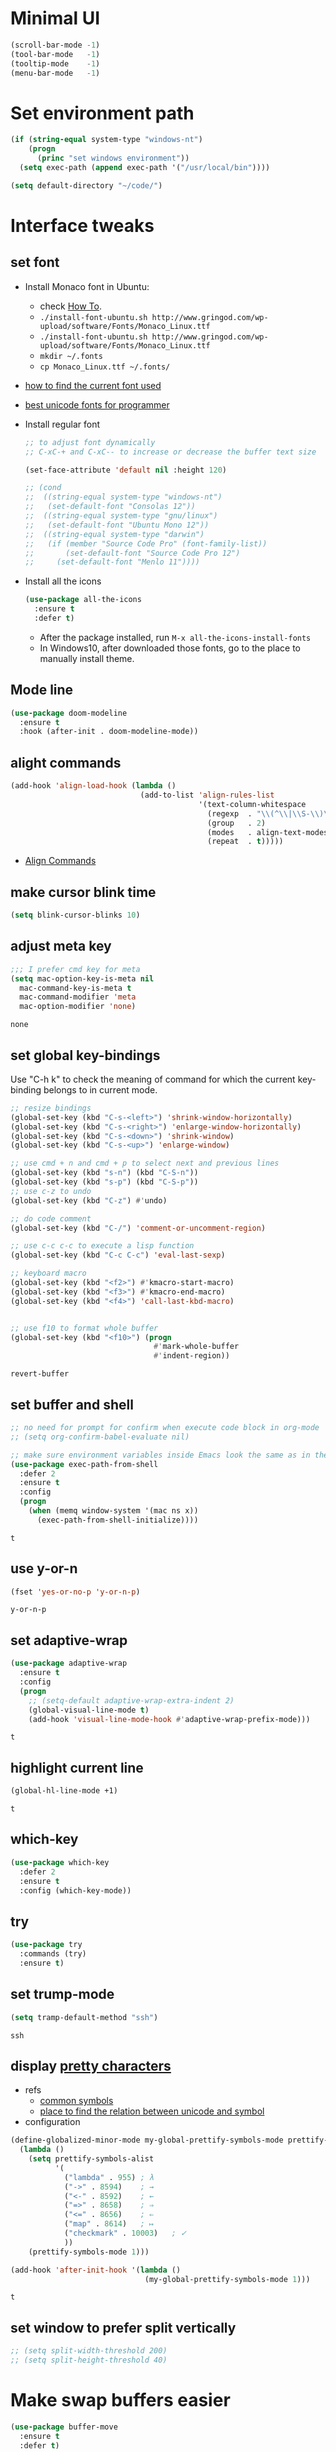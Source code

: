 * Minimal UI
  #+begin_src emacs-lisp
    (scroll-bar-mode -1)
    (tool-bar-mode   -1)
    (tooltip-mode    -1)
    (menu-bar-mode   -1)
  #+end_src

* Set environment path
  #+begin_src emacs-lisp
    (if (string-equal system-type "windows-nt")
        (progn
          (princ "set windows environment"))
      (setq exec-path (append exec-path '("/usr/local/bin"))))

    (setq default-directory "~/code/")
  #+end_src

* Interface tweaks
** set font
   * Install Monaco font in Ubuntu:
     * check [[https://github.com/cstrap/monaco-font][How To]].
     * ~./install-font-ubuntu.sh http://www.gringod.com/wp-upload/software/Fonts/Monaco_Linux.ttf~
     * ~./install-font-ubuntu.sh http://www.gringod.com/wp-upload/software/Fonts/Monaco_Linux.ttf~
     * ~mkdir ~/.fonts~
     * ~cp Monaco_Linux.ttf ~/.fonts/~
   * [[http://ergoemacs.org/emacs/emacs_list_and_set_font.html][how to find the current font used]]
   * [[http://ergoemacs.org/emacs/emacs_unicode_fonts.html][best unicode fonts for programmer]]
   * Install regular font 
     #+begin_src emacs-lisp
       ;; to adjust font dynamically
       ;; C-xC-+ and C-xC-- to increase or decrease the buffer text size

       (set-face-attribute 'default nil :height 120)

       ;; (cond
       ;;  ((string-equal system-type "windows-nt")
       ;;   (set-default-font "Consolas 12"))
       ;;  ((string-equal system-type "gnu/linux")
       ;;   (set-default-font "Ubuntu Mono 12"))
       ;;  ((string-equal system-type "darwin")
       ;;   (if (member "Source Code Pro" (font-family-list))
       ;;       (set-default-font "Source Code Pro 12")
       ;;     (set-default-font "Menlo 11"))))
     #+end_src

     #+RESULTS:

   * Install all the icons
     #+begin_src emacs-lisp
       (use-package all-the-icons
         :ensure t 
         :defer t)
     #+end_src

     #+RESULTS:

     - After the package installed, run ~M-x all-the-icons-install-fonts~
     - In Windows10, after downloaded those fonts, go to the place to manually install theme.

** Mode line
   #+begin_src emacs-lisp
     (use-package doom-modeline
       :ensure t
       :hook (after-init . doom-modeline-mode))
   #+end_src


** alight commands
   #+BEGIN_SRC emacs-lisp
     (add-hook 'align-load-hook (lambda ()
                                  (add-to-list 'align-rules-list
                                               '(text-column-whitespace
                                                 (regexp  . "\\(^\\|\\S-\\)\\([ \t]+\\)")
                                                 (group   . 2)
                                                 (modes   . align-text-modes)
                                                 (repeat  . t)))))
   #+END_SRC
   - [[https://www.emacswiki.org/emacs/AlignCommands#toc5][Align Commands]]

** make cursor blink time
   #+begin_src emacs-lisp
     (setq blink-cursor-blinks 10)
   #+end_src


** adjust meta key
   #+BEGIN_SRC emacs-lisp
     ;;; I prefer cmd key for meta
     (setq mac-option-key-is-meta nil
	   mac-command-key-is-meta t
	   mac-command-modifier 'meta
	   mac-option-modifier 'none)
   #+END_SRC

   #+RESULTS:
   : none

** set global key-bindings
   Use "C-h k" to check the meaning of command for which the current key-binding belongs to in current mode.
   #+begin_src emacs-lisp
     ;; resize bindings
     (global-set-key (kbd "C-s-<left>") 'shrink-window-horizontally)
     (global-set-key (kbd "C-s-<right>") 'enlarge-window-horizontally)
     (global-set-key (kbd "C-s-<down>") 'shrink-window)
     (global-set-key (kbd "C-s-<up>") 'enlarge-window)

     ;; use cmd + n and cmd + p to select next and previous lines
     (global-set-key (kbd "s-n") (kbd "C-S-n"))
     (global-set-key (kbd "s-p") (kbd "C-S-p"))
     ;; use c-z to undo
     (global-set-key (kbd "C-z") #'undo)

     ;; do code comment 
     (global-set-key (kbd "C-/") 'comment-or-uncomment-region)

     ;; use c-c c-c to execute a lisp function
     (global-set-key (kbd "C-c C-c") 'eval-last-sexp)

     ;; keyboard macro
     (global-set-key (kbd "<f2>") #'kmacro-start-macro)
     (global-set-key (kbd "<f3>") #'kmacro-end-macro)
     (global-set-key (kbd "<f4>") 'call-last-kbd-macro)


     ;; use f10 to format whole buffer
     (global-set-key (kbd "<f10>") (progn
                                     #'mark-whole-buffer
                                     #'indent-region))

   #+end_src

   #+RESULTS:
   : revert-buffer
** set buffer and shell
   #+begin_src emacs-lisp
     ;; no need for prompt for confirm when execute code block in org-mode
     ;; (setq org-confirm-babel-evaluate nil)

     ;; make sure environment variables inside Emacs look the same as in the user's shell
     (use-package exec-path-from-shell
       :defer 2
       :ensure t
       :config
       (progn
         (when (memq window-system '(mac ns x))
           (exec-path-from-shell-initialize))))
   #+end_src

   #+RESULTS:
   : t

** use y-or-n 
   #+begin_src emacs-lisp
     (fset 'yes-or-no-p 'y-or-n-p)

   #+end_src

   #+RESULTS:
   : y-or-n-p

** set adaptive-wrap
   #+BEGIN_SRC emacs-lisp
     (use-package adaptive-wrap
       :ensure t
       :config
       (progn
         ;; (setq-default adaptive-wrap-extra-indent 2)
         (global-visual-line-mode t)
         (add-hook 'visual-line-mode-hook #'adaptive-wrap-prefix-mode)))
   #+END_SRC

   #+RESULTS:
   : t

** highlight current line
   #+begin_src emacs-lisp
     (global-hl-line-mode +1)
   #+end_src 

   #+RESULTS:
   : t

** which-key
   #+begin_src emacs-lisp
     (use-package which-key
       :defer 2
       :ensure t
       :config (which-key-mode))
   #+end_src

** try
   #+begin_src emacs-lisp
     (use-package try
       :commands (try)
       :ensure t)
   #+end_src

** set trump-mode
   #+begin_src emacs-lisp
     (setq tramp-default-method "ssh")
   #+end_src

   #+RESULTS:
   : ssh

** display [[http://ergoemacs.org/emacs/emacs_pretty_lambda.html][pretty characters]]
   * refs
     * [[http://xahlee.info/comp/unicode_punctuation_symbols.html][common symbols]]
     * [[https://www.fileformat.info/info/unicode/char/2264/index.htm][place to find the relation between unicode and symbol]]
   * configuration
   #+begin_src emacs-lisp
     (define-globalized-minor-mode my-global-prettify-symbols-mode prettify-symbols-mode
       (lambda ()
         (setq prettify-symbols-alist
               '(
                 ("lambda" . 955) ; λ
                 ("->" . 8594)    ; →
                 ("<-" . 8592)    ; ←
                 ("=>" . 8658)    ; ⇒
                 ("<=" . 8656)    ; ⇐
                 ("map" . 8614)   ; ↦
                 ("checkmark" . 10003)   ; ✓
                 ))
         (prettify-symbols-mode 1)))

     (add-hook 'after-init-hook '(lambda ()
                                   (my-global-prettify-symbols-mode 1)))
   #+end_src

   #+RESULTS:
   : t

** set window to prefer split vertically
   #+begin_src emacs-lisp
     ;; (setq split-width-threshold 200)
     ;; (setq split-height-threshold 40)
   #+end_src

* Make swap buffers easier 
  #+begin_src emacs-lisp
    (use-package buffer-move
      :ensure t 
      :defer t)
  #+end_src
* Swiper/Ivy/Counsel
  Swiper gives us a really efficient incremental search with regular expressions and Ivy / Counsel replace a lot of ido or helms completion functionality
  #+begin_src emacs-lisp
    ;; it looks like counsel is a requirement for swiper
    (use-package counsel
      :defer 1
      :ensure t
      :bind
      (("M-y" . counsel-yank-pop)
       :map ivy-minibuffer-map
       ("M-y" . ivy-next-line)))

    (use-package ivy
      :defer 1
      :ensure t
      :diminish (ivy-mode)
      :bind (("C-x b" . ivy-switch-buffer))
      :config
      (ivy-mode 1)
      (setq ivy-use-virtual-buffers t)
      (setq ivy-count-format "%d/%d ")
      (setq ivy-display-style 'fancy))


    (use-package swiper
      :after (ivy counsel)
      :defer
      :ensure try
      :bind (("C-s" . swiper-isearch)
             ("C-c C-r" . ivy-resume)
             ;; ("C-x C-f" . counsel-find-file)
             ("M-x" . counsel-M-x))
      :config
      (progn
        (ivy-mode 1)
        (setq ivy-use-virtual-buffers t)
        (setq ivy-display-style 'fancy)
        (define-key read-expression-map (kbd "C-r") 'counsel-expression-history)))
  #+end_src
  
* Keep parentheses balanced
** Paredit
   #+begin_src emacs-lisp
     (use-package paredit
       :diminish
       :defer 1
       :ensure t
       :init
       (progn
         ;; (add-hook 'emacs-lisp-mode-hook       #'enable-paredit-mode)
         ;; (add-hook 'eval-expression-minibuffer-setup-hook #'enable-paredit-mode)
         ;; (add-hook 'ielm-mode-hook             #'enable-paredit-mode)
         ;; ;; (add-hook 'lisp-mode-hook             #'enable-paredit-mode)
         ;; (add-hook 'sly-mode-hook             #'enable-paredit-mode)
         ;; (add-hook 'lisp-interaction-mode-hook #'enable-paredit-mode)
         ;; (add-hook 'scheme-mode-hook           #'enable-paredit-mode)
         ;; (add-hook 'racket-mode-hook           #'enable-paredit-mode)

         ;; paredit with eldoc
         ;; (require 'eldoc) 
         ;; (eldoc-add-command
         ;;  'paredit-backward-delete
         ;;  'paredit-close-round)

         ;; paredit with electric return
         (defvar electrify-return-match
           "[\]}\)\"]"
           "If this regexp matches the text after the cursor, do an \"electric\"
             return.")
         (defun electrify-return-if-match (arg)
           "If the text after the cursor matches `electrify-return-match' then
             open and indent an empty line between the cursor and the text.  Move the
             cursor to the new line."
           (interactive "P")
           (let ((case-fold-search nil))
             (if (looking-at electrify-return-match)
                 (save-excursion (newline-and-indent)))
             (newline arg)
             (indent-according-to-mode)))
         ;; Using local-set-key in a mode-hook is a better idea.
         (global-set-key (kbd "RET") 'electrify-return-if-match)))
   #+end_src
** complements to paredit
   #+begin_src emacs-lisp
     ;; Show matching arenthesis
     (show-paren-mode 1)
     (setq show-paren-delay 0)
     (require 'paren)
     ;; (set-face-background 'show-paren-match (face-background 'default))
   #+end_src

   #+RESULTS:


** smartparens
   [[https://github.com/Fuco1/smartparens][smartparens]] is an excellent (newer) alternative to paredit. Many Clojure hackers have adopted it recently and you might want to give it a try as well.
   #+BEGIN_SRC emacs-lisp
     ;; (use-package smartparens
     ;;   :defer
     ;;   :ensure t
     ;;   :config
     ;;   (progn
     ;;     (add-hook 'js-mode-hook #'smartparens-mode)
     ;;     (add-hook 'typescript-mode-hook #'smartparens)
     ;;     (add-hook 'c-mode-hook #'smartparens-mode)
     ;;     (add-hook 'c++-mode-hook #'smartparens-mode)
     ;;     (add-hook 'web-mode-hook #'smartparens-mode)
     ;;     (add-hook 'shell-script-mode 'smartparens-mode)))
   #+END_SRC

   #+RESULTS:
   : t

* Helm
  #+BEGIN_SRC emacs-lisp
    (use-package helm
      :diminish
      :ensure t
      :config
      (progn
        (use-package helm-xref
          :ensure t)

        ;; The default "C-x c" is quite close to "C-x C-c", which quits Emacs.
        ;; Changed to "C-c h". Note: We must set "C-c h" globally, because we
        ;; cannot change `helm-command-prefix-key' once `helm-config' is loaded.
        (global-set-key (kbd "C-c h") 'helm-command-prefix)
        (global-unset-key (kbd "C-x c"))

        ;; C-x C-f runs the command counsel-find-file
        (global-unset-key (kbd "C-x C-f"))
        (global-set-key (kbd "C-x C-f") #'helm-find-files)

        (define-key helm-map (kbd "<tab>") 'helm-execute-persistent-action) ; rebind tab to run persistent action
        (define-key helm-map (kbd "C-i") 'helm-execute-persistent-action) ; make TAB work in terminal
        (define-key helm-map (kbd "C-z")  'helm-select-action) ; list actions using C-z

        (when (executable-find "curl")
          (setq helm-google-suggest-use-curl-p t))

        (setq helm-split-window-in-side-p           t ; open helm buffer inside current window, not occupy whole other window
              helm-move-to-line-cycle-in-source     t ; move to end or beginning of source when reaching top or bottom of source.
              helm-ff-search-library-in-sexp        t ; search for library in `require' and `declare-function' sexp.
              helm-scroll-amount                    8 ; scroll 8 lines other window using M-<next>/M-<prior>
              helm-ff-file-name-history-use-recentf t
              helm-echo-input-in-header-line t

              ;; optional fuzzy matching for helm-M-x
              helm-M-x-fuzzy-match t
              helm-buffers-fuzzy-matching t
              helm-recentf-fuzzy-match t
              helm-completion-in-region-fuzzy-match t
              helm-imenu-fuzzy-match t

              ;; TOOD: helm-semantic has not syntax coloring! How can I fix that?
              helm-semantic-fuzzy-match t)

        (setq xref-show-xrefs-function 'helm-xref-show-xrefs)

        (defun spacemacs//helm-hide-minibuffer-maybe ()
          "Hide minibuffer in Helm session if we use the header line as input field."
          (when (with-helm-buffer helm-echo-input-in-header-line)
            (let ((ov (make-overlay (point-min) (point-max) nil nil t)))
              (overlay-put ov 'window (selected-window))
              (overlay-put ov 'face
                           (let ((bg-color (face-background 'default nil)))
                             `(:background ,bg-color :foreground ,bg-color)))
              (setq-local cursor-type nil))))

        (add-hook 'helm-minibuffer-set-up-hook
                  'spacemacs//helm-hide-minibuffer-maybe)

        (setq helm-autoresize-max-height 35)
        (setq helm-autoresize-min-height 0)
        (helm-autoresize-mode 1)
        (helm-mode 1)))
  #+END_SRC

  #+RESULTS:
  : t
* The Silver Searcher
  #+begin_src emacs-lisp
    (use-package ag
      :ensure t
      :defer t)

    (use-package helm-ag
      :ensure t
      :defer t
      :after (helm))
  #+end_src
  - need to install [[~https://github.com/ggreer/the_silver_searcher][ag]]
* Rainbow-delimiters
  #+BEGIN_SRC emacs-lisp
    (use-package rainbow-delimiters
      :defer
      :ensure t)
  #+END_SRC

  #+RESULTS:
  : t

* Ace-window
  #+begin_src emacs-lisp
    (use-package ace-window
      :defer 2
      :ensure t
      :init
      :config
      (progn
	(setq aw-scope 'frame)
	(global-set-key (kbd "C-x O") 'other-frame)
	(global-set-key [remap other-window] 'ace-window)
	(custom-set-faces
	 '(aw-leading-char-face
	   ((t (:inherit ace-jump-face-foreground :height 3.0)))))))
  #+end_src

  #+RESULTS:
  : t

* Magit
  #+begin_src emacs-lisp
    (use-package magit
      :bind (("C-x g" . magit))
      :ensure t)
  #+end_src

  # #+RESULTS:

* Treemacs
  #+begin_src emacs-lisp
    (use-package treemacs
      :defer t
      :ensure t
      :init
      (use-package lv
        :defer t
        :ensure t)
      (with-eval-after-load 'winum
        (define-key winum-keymap (kbd "M-0") #'treemacs-select-window))
      (setq treemacs-collapse-dirs              (if (executable-find "python") 3 0)
            treemacs-file-event-delay           5000
            treemacs-follow-after-init          t
            treemacs-follow-recenter-distance   0.1
            treemacs-goto-tag-strategy          'refetch-index
            treemacs-indentation                2
            ;; indent guide
            ;; treemacs-indentation-string (propertize " | " 'face 'font-lock-comment-face)
            ;; treemacs-indentation-string         "|"
            treemacs-is-never-other-window      nil
            treemacs-no-png-images              nil
            treemacs-project-follow-cleanup     nil
            treemacs-file-follow-delay          nil
            treemacs-recenter-after-file-follow nil
            treemacs-recenter-after-tag-follow  nil
            treemacs-show-hidden-files          t
            treemacs-silent-filewatch           nil
            treemacs-silent-refresh             nil
            treemacs-sorting                    'alphabetic-desc
            treemacs-tag-follow-cleanup         t
            treemacs-tag-follow-delay           1.5
            treemacs-width                      40
            treemacs-follow-mode                t
            treemacs-filewatch-mode             t
            treemacs-git-mode nil)
      :config
      :bind
      (:map global-map
            ([f8]        . treemacs)
            ("M-0"       . treemacs-select-window)
            ("C-x t 1"   . treemacs-delete-other-windows)
            ("C-x t t"   . treemacs)
            ("C-x t B"   . treemacs-bookmark)
            ("C-x t C-t" . treemacs-find-file)
            ("C-x t M-t" . treemacs-find-tag)))

    ;; (use-package treemacs-evil
    ;;   :defer t
    ;;   :after (treemacs evil) 
    ;;   :ensure t)

    (use-package treemacs-projectile
      :defer t
      :after (treemacs projectile)
      :ensure t)

    (use-package treemacs-icons-dired
      :defer t
      :after (treemacs dired)
      :ensure t
      :config (treemacs-icons-dired-mode))
  #+end_src

  #+RESULTS:

* expand-region
  #+begin_src emacs-lisp
    (use-package expand-region
      :ensure t
      :config
      (progn
        (global-set-key (kbd "C-=") 'er/expand-region)
        (global-set-key (kbd "C--") 'er/contract-region)))
  #+end_src

  #+RESULTS:
  : t

* ggtags
  #+begin_src emacs-lisp
    (use-package ggtags
      :defer t
      :ensure t
      :config
      (progn
        (add-hook 'ggtags-mode-hook
                  (lambda ()
                    (setq-local company-backends (add-to-list 'company-backends 'company-gtags))))))
  #+end_src

  #+RESULTS:
  : t

* Lisp Programming
** Aggressive-indent-mode
   #+BEGIN_SRC emacs-lisp
     (use-package aggressive-indent
       :ensure t
       :config
       (add-to-list 'aggressive-indent-excluded-modes 'html-mode))
   #+END_SRC

   #+RESULTS:
   : t

** Eldoc to show argument list
   #+begin_src emacs-lisp
     (use-package eldoc
       :diminish
       :defer t
       :ensure t
       :init
       ;; highlight eldoc arguments in emacslisp
       (defun eldoc-get-arg-index ()
         (save-excursion
           (let ((fn (eldoc-fnsym-in-current-sexp))
                 (i 0))
             (unless (memq (char-syntax (char-before)) '(32 39)) ; ? , ?'
               (condition-case err
                   (backward-sexp)             ;for safety
                 (error 1)))
             (condition-case err
                 (while (not (equal fn (eldoc-current-symbol)))
                   (setq i (1+ i))
                   (backward-sexp))
               (error 1))
             (max 0 i))))

       (defun eldoc-highlight-nth-arg (doc n)
         (cond ((null doc) "")
               ((<= n 0) doc)
               (t
                (let ((i 0))
                  (mapconcat
                   (lambda (arg)
                     (if (member arg '("&optional" "&rest"))
                         arg
                       (prog2
                           (if (= i n)
                               (put-text-property 0 (length arg) 'face 'underline arg))
                           arg
                         (setq i (1+ i)))))
                   (split-string doc) " ")))))

       (defadvice eldoc-get-fnsym-args-string (around highlight activate)
         ""
         (setq ad-return-value (eldoc-highlight-nth-arg ad-do-it
                                                        (eldoc-get-arg-index))))
       (add-hook 'lisp-interaction-mode-hook 'turn-on-eldoc-mode)
       (add-hook 'ielm-mode-hook 'turn-on-eldoc-mode))
   #+end_src

   #+RESULTS:
   : t

** Common-lisp
   #+begin_src emacs-lisp
     (use-package sly
       ;; use ~sly~ to connect to REPL
       :ensure t
       :mode ("\\.lisp\\'" "\\.cl\\'")
       :defer t
       :init
       (cond ((eq system-type 'windows-nt)
              ;; (setq inferior-lisp-program "clisp")
              ;; (setq sly-lisp-implementations
              ;;       '((clisp ("c:/tools/clisp-2.49/clisp.exe") :coding-system utf-8-unix)))
              (setq inferior-lisp-program "sbcl")
              (setq sly-lisp-implementations
                    '((sbcl ("c:/Program Files/Steel Bank Common Lisp/2.0.0/sbcl.exe") :coding-system utf-8-unix))))
             (t
              (setq inferior-lisp-program "sbcl")
              (setq sly-lisp-implementations
                    '((sbcl ("/usr/local/bin/sbcl") :coding-system utf-8-unix)))))
       :commands (sly-mode))
   #+end_src

   #+RESULTS:
   : t

** Racket
   #+begin_src emacs-lisp
     (use-package racket-mode
       :defer t
       :init
       (cond
        ((string-equal system-type "windows-nt")
         (setq racket-program "c:/Program Files/Racket/Racket.exe"))
        ((string-equal system-type "gnu/linux")
         (setq racket-program "/usr/bin/racket"))
        ((string-equal system-type "darwin")
         (setq racket-program "/Applications/Racket_v7.0/bin/racket")))
       ;; set racket-mode associated with racket-mode
       (add-to-list 'auto-mode-alist '("\\.racket\\'" . racket-mode))
       (add-to-list 'auto-mode-alist '("\\.rkt\\'" . racket-mode))
       :mode "\\.racket\\'"
       :ensure t)

     (defun my-racket-mode-hook () 
       (set (make-local-variable 'company-backends)
            '((company-capf company-dabbrev-code)))
       (company-quickhelp-mode 0))

     (add-hook 'racket-mode-hook '(lambda ()
                                    (define-key racket-mode-map (kbd "C-c r") 'racket-run)
                                    (my-racket-mode-hook)
                                    #'racket-unicode-input-method-enable))

     (add-hook 'racket-repl-mode-hook '(lambda ()
                                         (my-racket-mode-hook)
                                         #'racket-unicode-input-method-enable))
   #+end_src

   #+RESULTS:
   : t

** Scheme
   #+begin_src emacs-lisp
     (use-package geiser
       :defer t
       :init
       ;; append exec-path to include chez scheme
       (cond ((eq system-type 'windows-nt)
              (setq exec-path (append exec-path '("c:/Program Files (x86)/Chez Scheme 9.5/bin/ti3nt"))))
             ((eq system-type 'darwin)
              (setq exec-path (append exec-path '("/usr/local/bin"))))
             ((eq system-type 'gnu/linux)
              (setq exec-path (append exec-path '("/usr/bin")))))
       ;; set Library directories
       (cond ((eq system-type 'windows-nt)
              (setenv "CHEZSCHEMELIBDIRS" "C:\\scheme\\lib;")
              (setenv "CHEZSCHEMELIBEXTS" ".sc;;.so;"))
             ((eq system-type 'darwin)
              ;; raven is the chez scheme package management tool
              (setenv "CHEZSCHEMELIBDIRS" "/usr/local/lib/raven")
              (setenv "CHEZSCHEMELIBEXTS" ".sc::.so:"))
             (t
              nil))

       (cond ((eq system-type 'darwin)
              (setq geiser-chez-binary "chez"))
             (t
              (setq geiser-chez-binary "chezscheme9.5")))

       ;; (setq geiser-active-implementations '(guile chez))
       (setq geiser-default-implementation 'guile)
       (setq geiser-active-implementations '(guile))

       (setq geiser-mode-start-repl-p t)
       (add-to-list 'auto-mode-alist '("\\.scheme\\'" . scheme-mode))
       ;; (add-to-list 'auto-mode-alist '("\\.racket\\'" . scheme-mode))
       ;; (add-to-list 'auto-mode-alist '("\\.rkt\\'" . scheme-mode))
       (add-hook 'scheme-mode-hook 'geiser-mode)
       :ensure t)
   #+end_src
   

** Clojure programming
*** CIDER
    It is the Clojure(Script) Interactive Development Environment.
    #+BEGIN_SRC emacs-lisp
      (use-package cider
        :init
        ;; (setq cider-jack-in-default 'lein)
        (setq cider-jack-in-default 'boot)
        ;; (setq cider-default-cljs-repl 'Weasel)

        (if (string-equal system-type "windows-nt")
            (add-to-list 'exec-path "c:/ProgramData/chocolatey/bin/")
          nil)
        :commands (cider)
        :ensure t)

      (use-package helm-cider
        :after (cider helm)
        :ensure t
        :init
        (add-hook 'cider-repl-mode-hook #'helm-cider-mode))
    #+END_SRC

    #+RESULTS:
    : t
    - Troubleshooting: Could not start nREPL server: java.io.IOException: Permission denied.
      Solution: check the ~/.lein folder's permission, use chown to change it.
   
*** Clojure-mode
    #+BEGIN_SRC emacs-lisp
      (use-package clj-refactor
        :ensure t
        :diminish clj-refactor-mode
        :after (clojure-mode))

      (use-package clojure-mode
        :defer t
        :ensure t
        :config
        (progn
          (setq clojure-align-forms-automatically t)
          ;; In order for Emacs to recognise .boot files as valid Clojure source code
          (add-to-list 'auto-mode-alist '("\\.boot\\'" . clojure-mode))
          (add-to-list 'auto-mode-alist '("\\.edn\\'" . clojure-mode))
          (add-to-list 'auto-mode-alist '("\\.cljs\\.hl\\'" . clojurescript-mode))

          (add-hook 'clojure-mode-hook
                    '(lambda ()
                       ;; To properly indent hoplon macros. 
                       ;; Hoplon functions and macros
                       (dolist (pair '((page . 'defun)
                                       (loop-tpl . 'defun)
                                       (if-tpl . '1)
                                       (for-tpl . '1)
                                       (case-tpl . '1)
                                       (cond-tpl . 'defun)))
                         (put-clojure-indent (car pair)
                                             (car (last pair))))
                       ;; See documentation clojure-mode for specific indentations
                       (put-clojure-indent '>defn 2)
                       (clj-refactor-mode 1)
                       (cljr-add-keybindings-with-prefix "C-c C-/")))))
    #+END_SRC

    #+RESULTS:
    : t

*** Org-babel-clojure configuration
    #+begin_src emacs-lisp
      (setq org-babel-clojure-backend 'cider)
    #+end_src

    #+RESULTS:
    : cider

*** adoc-mode for reading [[https://github.com/clojure-cookbook/clojure-cookbook][Clojure Cookbook]]   
    #+begin_src emacs-lisp
      (use-package adoc-mode
        :defer t
        :after (cider-mode)
        :commands (adoc-mode)
        :init
        (add-to-list 'auto-mode-alist (cons "\\.txt\\'" 'adoc-mode))
        (add-to-list 'auto-mode-alist (cons "\\.asciidoc\\'" 'adoc-mode))

        :ensure t
        :config
        (progn
          (defun increment-clojure-cookbook ()
            "When reading the Clojure cookbook, find the next section, and close the buffer. If the next section is a sub-directory or in the next chapter, open Dired so you can find it manually."
            (interactive)
            (let* ((cur (buffer-name))
                   (split-cur (split-string cur "[-_]"))
                   (chap (car split-cur))
                   (rec (car (cdr split-cur)))
                   (rec-num (string-to-number rec))
                   (next-rec-num (1+ rec-num))
                   (next-rec-s (number-to-string next-rec-num))
                   (next-rec (if (< next-rec-num 10)
                                 (concat "0" next-rec-s)
                               next-rec-s))
                   (target (file-name-completion (concat chap "-" next-rec) "")))
              (progn 
                (if (equal target nil)
                    (dired (file-name-directory (buffer-file-name)))
                  (find-file target))
                (kill-buffer cur))))
          (define-key adoc-mode-map (kbd "M-+") 'increment-clojure-cookbook)
          (add-hook 'adoc-mode-hook 'cider-mode)))
    #+end_src

    #+RESULTS:
    : t

*** Userful key-bindings in Clojure programming
    - C-c C-d C-d will display documentation for the symbol under point, which can be a huge time-saver.
    - M-. will navigate to the source code for the symbol under point
    - M-, will return you to your original buffer and position
    - C-c C-d C-a lets you search for arbitrary text across function names and documentation
    - For paredit
      - M-( Surround expression after point in parentheses (paredit-wrap-round).
      - C-<left or right arrow>, surp or barf
      - C-M-f, C-M-b Move to the opening/closing parenthesis.

** Common configuration 
   #+begin_src emacs-lisp
     ;; define additional minor mode to adjust keybindings without conflicts
     (defvar my-lisp-power-map (make-keymap))
     (define-minor-mode my-lisp-power-mode "Fix keybindings; add power."
       :lighter " (power)"
       :keymap my-lisp-power-map)
     (define-key my-lisp-power-map [delete] 'paredit-forward-delete)
     (define-key my-lisp-power-map [backspace] 'paredit-backward-delete)

     ;; define a group of common features needed by all lisp programming
     (defun zwpdbh/enhance-lisp-power ()
       (interactive)
       (my-lisp-power-mode t)
       (turn-on-eldoc-mode)
       (subword-mode t)
       (paredit-mode t)
       (rainbow-delimiters-mode-enable)
       (aggressive-indent-mode t))

     ;; define a group of different lisp modes, so we could apply features on on them 
     (setq my-lisp-mode-set '(lisp-mode
                              lisp-interaction-mode
                              emacs-lisp-mode
                              sly-mode
                              ielm-mode
                              eval-expression-minibuffer-setup
                              common-lisp-mode
                              racket-mode
                              racket-repl-mode
                              scheme-mode
                              clojure-mode
                              cider-repl-mode
                              geiser-repl-mode))

     (add-hook 'after-init-hook '(lambda ()
                                   (dolist (each-mode my-lisp-mode-set)
                                     (add-hook (intern (format "%s-hook" each-mode))
                                               #'zwpdbh/enhance-lisp-power))))
   #+end_src

* Other Programming
** Dap-mode
   #+begin_src emacs-lisp
     (use-package dap-mode
       :ensure t
       :config
       (progn
         (dap-mode 1)
         (dap-ui-mode 1)
         (dap-tooltip-mode 1)
         (setq tooltip-mode t)

         ;; dap-mode also provides a hydra with dap-hydra
         (add-hook 'dap-stopped-hook
                   (lambda (arg) (call-interactively #'dap-hydra)))

         ;; for javascript node debug 
         (require 'dap-node)
         (dap-register-debug-template
          "Node::zwpdbh-debug"
          (list :type "node"
                :cwd nil
                :request "launch"
                :program nil
                :name "Node::zwpdbh-debug"))))
   #+end_src
   - Need to call ~dap-node-setup~ for setting up vscode extension.
   - Make sure the ~dap-node-debug-program~ is pointing to the proper file.    

** Lsp
   #+begin_src emacs-lisp
     (use-package lsp-mode
       :defer t
       :init
       (require 'lsp-clients)
       (setq lsp-message-project-root-warning t)
       ;; change nil to 't to enable logging of packets between emacs and the LS
       ;; this was invaluable for debugging communication with the MS Python Language Server
       ;; and comparing this with what vs.code is doing
       (setq lsp-print-io nil)
       :ensure t)

     (use-package helm-lsp 
       :after (helm lsp)
       :commands helm-lsp-workspace-symbol)
     (use-package lsp-treemacs 
       :after (lsp treemacs)
       :commands lsp-treemacs-errors-list)

     (use-package company-lsp
       :after (company lsp)
       :init 
       (setq company-lsp-cache-candidates nil)
       (setq company-lsp-async t)
       (setq company-lsp-enable-recompletion t)
       :ensure t)

     (use-package lsp-ui
       :after (lsp)
       :init 
       (setq lsp-ui-peek-force-fontify t)
       (setq lsp-ui-imenu-enable t)
       (setq lsp-ui-sideline-ignore-duplicate t)
       (setq lsp-ui-sideline-enable nil)
       (setq lsp-ui-doc-enable nil)
       (add-hook 'lsp-mode-hook 'lsp-ui-mode)
       :ensure t
       :config
       (progn
         (define-key lsp-ui-mode-map [remap xref-find-definitions] #'lsp-ui-peek-find-definitions)
         (define-key lsp-ui-mode-map [remap xref-find-references] #'lsp-ui-peek-find-references)))
   #+end_src

   #+RESULTS:
   : t

** Format
   !!! Do not forget to install clang-format: =sudo apt install clang-format=.
   #+begin_src emacs-lisp
     (use-package clang-format
       :defer t
       :ensure t
       :config
       (progn
         (defun clang-format-buffer-smart ()
           "Reformat buffer if .clang-format exists in the projectile root."
           (when (f-exists? (expand-file-name ".clang-format" (projectile-project-root)))
             (clang-format-buffer)))

         (dolist (each-hook '(c-mode-hook c++-mode-hook js-mode-hook))
           (add-hook each-hook 
                     #'(lambda ()
                         (add-hook 'before-save-hook #'clang-format-buffer-smart nil 'local)))))) 

     (use-package yaml-mode
       :defer t
       :ensure t
       :config
       (progn
         (add-hook 
          'yaml-mode-hook 
          #'(lambda ()
              (setq yaml-indent-offset 2)
              ;; (smartparens-mode)
              (remove-hook 'before-save-hook #'clang-format-buffer-smart 'local)))))
   #+end_src

   #+RESULTS:
   : t

** yasnippet
   #+begin_src emacs-lisp
     (use-package yasnippet
       :defer 1
       :ensure t
       :diminish yas-minor-mode
       :config (yas-global-mode t))
   #+end_src

   #+RESULTS:
   : t

** Scala programming
*** ensime
    # #+begin_src emacs-lisp
    #   (use-package ensime
    #     :defer t
    #     :mode "\\.scala\\'"
    #     :init 
    #     (if (string-equal system-type "windows-nt")
    #         (progn
    #           (setq exec-path (append exec-path '("c:/Program Files (x86)/scala/bin")))
    #           (setq exec-path (append exec-path '("c:/Program Files (x86)/sbt/bin"))))
    #       (setq exec-path (append exec-path '("/usr/local/bin"))))
    #     :ensure t
    #     :config
    #     (progn
    #       ;; (add-hook 'scala-mode-hook 'ensime-scala-mode-hook)
    #       (add-hook 'scala-mode-hook 'ensime-mode)))
    # #+end_src

    #+RESULTS:
    : t
    
** Python development
*** with lsp 
    - References
      - [[https://vxlabs.com/2018/11/19/configuring-emacs-lsp-mode-and-microsofts-visual-studio-code-python-language-server/][Configuring Emacs, lsp-mode and Microsoft's Visual Studio Code Python language server.]] (using)
    - Components
      - server: Microsoft Python Language Server
      - client: lsp-python-ms
      - installation
        - install [[https://dotnet.microsoft.com/download][dotnet-sdk]]
          - [[https://dotnet.microsoft.com/download/linux-package-manager/ubuntu18-04/sdk-current][installation on ubuntu18.04]]
        - clone and install [[https://github.com/Microsoft/python-language-server][python-language-server]]
          - Configuration with emacs
            #+begin_src emacs-lisp
              (use-package lsp-python-ms
                :defer t
                :init 
                (setq python-shell-interpreter "python3")
                (setq lsp-python-ms-dir
                      (expand-file-name "~/python-language-server/output/bin/Release/"))
                (setq lsp-python-ms-executable
                      "~/python-language-server/output/bin/Release/Microsoft.Python.LanguageServer")
                (add-hook 'python-mode-hook 'lsp-mode)
                ;; (add-hook 'python-mode-hook #'smartparens-mode)
                :ensure t)
            #+end_src

            #+RESULTS:
            : t



*** Debugging
    Debugg using pdb
    #+BEGIN_SRC python
      # import ipd
      # ipdb.set_trace ()
    #+END_SRC

*** Test Integration
    Configure your test Runner
    M-x elpy-set-test-runner
    C-c C-t  ;; runs test/ all tests

** C/C++ programming
*** with lsp
    - Components
      - install clang: =sudo apt install clang=
      - install clangd: [[https://clang.llvm.org/extra/clangd/Installation.html#installing-clangd][Getting started with clangd]]
      - Configuration with emacs
	#+begin_src emacs-lisp
          (use-package cquery
            :defer t
            :init
            (setq cquery-executable "/usr/local/bin/cquery")
            (setq cquery-extra-init-params '(:completion (:detailedLabel t)))
            (defun cquery//enable ()
              (condition-case nil
                  (lsp)
                (user-error nil)))
            (add-hook 'c-mode-common-hook
                      (lambda ()
                        (when (derived-mode-p 'c-mode 'c++-mode)
                          (ggtags-mode 1)
                          (cquery//enable))))
            :ensure t)
	#+end_src

	#+RESULTS:
	: t

*** CMakeLists
    #+begin_src emacs-lisp
      (use-package cmake-mode
        :defer t
        :init 
        (add-hook 'cmake-mode-hook #'(lambda ()
                                       ;; (smartparens-mode +1)
                                       ))
        :ensure t)
    #+end_src

** Javascript
   #+begin_src emacs-lisp
     (use-package js2-mode
       :defer t
       :init
       :ensure t
       :config
       (progn
         (setq-default js2-bounce-indent-p nil)
         (setq-default js-indent-level 2)
         ;; In Emacs >= 25, the following is an alias for js-indent-level anyway
         (setq-default js2-basic-offset 2)))

     (add-to-list 'interpreter-mode-alist (cons "node" 'js2-mode))
     (add-to-list 'auto-mode-alist '("\\.\\(js\\|es6\\)\\(\\.erb\\)?\\'" . js2-mode))
     ;; (add-to-list 'auto-mode-alist '("\\.js\\'" . js2-mode))
     (add-to-list 'interpreter-mode-alist '("node" . js2-mode))

     (defun zw/use-lsp-javascript ()
       "Use lsp for javascript backend"
       (progn
         (add-hook 'js2-mode-hook '(lambda ()
                                     (lsp-mode t)
                                     (lsp)
                                     (define-key js2-mode-map (kbd "M-.") 'lsp-ui-peek-find-definitions)
                                     (define-key js2-mode-map (kbd "M-/") 'lsp-ui-peek-find-references)))))

     (defun zw/use-tern-javascript ()
       "Use tern as javascript backend"
       (progn
         ;; define how to find definitions and references
         (when (and (executable-find "ag")
                    (maybe-require-package 'xref-js2))
           (after-load 'js2-mode
             (define-key js2-mode-map (kbd "M-.") nil)
             (add-hook 'js2-mode-hook
                       (lambda () (add-hook 'xref-backend-functions #'xref-js2-xref-backend nil t)))))

         (use-package company-tern
           :defer t
           :after (company tern)
           :commands (company-tern)
           :ensure t
           :init 
           (setq tern-command (append tern-command '("--no-port-file"))))

         (use-package tern
           :ensure t
           :defer t)
         (add-hook 'js-mode-hook 
                   '(lambda ()
                      (setq-local company-backends (add-to-list 'company-backends 'company-tern))
                      (tern-mode)))))

     ;; switch different backend
     (if (version<= emacs-version "27.0")
         (zw/use-tern-javascript)
       (zw/use-lsp-javascript))

     (after-load 'js2-mode
       ;; Disable js2 mode's syntax error highlighting by default...
       (setq-default js2-mode-show-parse-errors nil
                     js2-mode-show-strict-warnings nil)
       ;; ... but enable it if flycheck can't handle javascript
       (autoload 'flycheck-get-checker-for-buffer "flycheck")
       (defun sanityinc/enable-js2-checks-if-flycheck-inactive ()
         (unless (flycheck-get-checker-for-buffer)
           (setq-local js2-mode-show-parse-errors t)
           (setq-local js2-mode-show-strict-warnings t)))
       (add-hook 'js2-mode-hook 'sanityinc/enable-js2-checks-if-flycheck-inactive)
       (add-hook 'js2-mode-hook (lambda () (setq mode-name "JS2")))
       (js2-imenu-extras-setup))

     (when (maybe-require-package 'add-node-modules-path)
       (after-load 'typescript-mode
         (add-hook 'typescript-mode-hook 'add-node-modules-path))
       (after-load 'js2-mode
         (add-hook 'js2-mode-hook 'add-node-modules-path)))










   #+end_src
   - flow-based autocomplete for emacs with [[https://github.com/aaronjensen/company-flow][company-flow]], need to install [[https://github.com/facebook/flow][flow]]
   - Tern is a stand-alone code-analysis engine for JavaScript, need to install: ~sudo npm install -g tern~.

** Web/Javascript programming
*** Web-mode for vue.js 
    #+BEGIN_SRC emacs-lisp
      (defun my/web-vue-setup()
        "Setup for js related."
        (message "web-mode use vue related setup")
        (require 'company-css)
        (setq-local company-backends (append '(company-web-html company-css) company-backends))
        (setq-local company-backends (add-to-list 'company-backends 'company-tern))
        (tern-mode)
        (flycheck-add-mode 'javascript-eslint 'web-mode)
        (flycheck-select-checker 'javascript-eslint)
        (my/use-eslint-from-node-modules))

      (use-package web-mode
        :defer t
        :ensure t
        :mode ("\\.html\\'" "\\.vue\\'")
        :config
        (setq web-mode-markup-indent-offset 2)
        (setq web-mode-css-indent-offset 2)
        (setq web-mode-code-indent-offset 2)
        (setq web-mode-enable-current-element-highlight t)
        (setq web-mode-enable-css-colorization t)
        ;; (set-face-attribute 'web-mode-html-tag-face nil :foreground "royalblue")
        ;; (set-face-attribute 'web-mode-html-attr-name-face nil :foreground "powderblue")
        ;; (set-face-attribute 'web-mode-doctype-face nil :foreground "lightskyblue")
        (setq web-mode-content-types-alist
              '(("vue" . "\\.vue\\'")))

        (add-hook 'web-mode-hook (lambda()
                                   (cond ((equal web-mode-content-type "html")
                                          ;; TODO: implement my/web-html-setup for html properly
                                          ;; (my/web-html-setup)
                                          (my/web-vue-setup))
                                         ((member web-mode-content-type '("vue"))
                                          (my/web-vue-setup))))))

      (use-package emmet-mode
        :ensure t
        :defer t
        :config
        (progn
          (add-hook 'web-mode-hook  'emmet-mode)))

      (use-package company-web
        :commands (web-mode)
        :defer t 
        :after (company web-mode)
        :ensure t)

      (defun my/use-eslint-from-node-modules ()
        "Use local eslint from node_modules before global."
        (let* ((root (locate-dominating-file
                      (or (buffer-file-name) default-directory)
                      "node_modules"))
               (eslint (and root
                            (expand-file-name "node_modules/eslint/bin/eslint.js"
                                              root))))
          (when (and eslint (file-executable-p eslint))
            (setq-local flycheck-javascript-eslint-executable eslint))))
      (add-hook 'flycheck-mode-hook #'my/use-eslint-from-node-modules)
    #+END_SRC

    #+RESULTS:
    | my/use-eslint-from-node-modules | flycheck-yamllint-setup | flycheck-mode-set-explicitly |

*** References    
    #+begin_example
      I am the best person to answer this question. If you are the js developer using Emacs, you are already running Emacs Lisp code written by me.

      Now answer you question:

      for project tree view. neotree is very popular. But advanced user don’t bother using file explorer, they just fuzzy search file in project. For file searching, most users use projectile. But I highly recommend find-file-in-project. It’s quick, easy to setup (no setup for most projects actually). find-file-in-project is endorsed by guys who developed elpy/hydra/swiper/ace-window/lispy/avy.
      lint is done automatically by js2-mode, no setup needed. Extra tip, you may need tweak `js2-additional-externs` in `js2-post-parse-callbacks` when working on large legacy project.
      I use mozrepl to refresh the firefox. I know all the related Emacs plugins. But I’ve made my choice to stick to mozrepl. For local http server, you can use simple-httpd. Firefox plugin keysnail make me 1000% faster on web development.
      for code completion, you need install company-mode, you may need setup backend tern (if you use company-tern) or ctags (if you use company-etags). I prefer ctags way.
      Extra tips:

      If you use js2-mode, you’d better enable js2-imenu-extras-mode, then `M-x helm-imenu` (if you install helm) or `M-x counsel-imenu` (if you install counsel)

      In js2-mode, you can also `M-x js2-print-json-path`
    #+end_example

** go programming
   * [[https://www.digitalocean.com/community/tutorials/how-to-install-go-on-ubuntu-18-04][How To Install Go on Ubuntu 18.04]]
   * go-mode with ob-go
     #+begin_src emacs-lisp
       (add-to-list 'auto-mode-alist '("\\.go\\'" . go-mode))

       (use-package go-mode
         :defer t
         :init 
         (if (string-equal system-type "gnu/linux")
             (add-to-list 'exec-path "/usr/local/go/bin")
           nil)
         :ensure t)

       (use-package ob-go
         :defer 2 
         :ensure t
         :config
         (add-to-list 'org-structure-template-alist '("go" . "src go"))
         (org-babel-do-load-languages
          'org-babel-load-languages
          '((go . t))))
     #+end_src

     #+RESULTS:
   * Test go example
     #+begin_src go :imports "fmt"
       fmt.Println("Hello, 世界")
     #+end_src

     #+RESULTS:
     : Hello, 世界




** Java programming
   [[http://www.goldsborough.me/emacs,/java/2016/02/24/22-54-16-setting_up_emacs_for_java_development/][blog shows how to setup emacs for java development]]
   
* R programming
** configuration 
   #+begin_src emacs-lisp
     (use-package electric-spacing
       :after (ess)
       :defer t
       :ensure t)

     (use-package ess
       :defer t
       :ensure t
       :init 
       (require 'ess-site)
       (cond ((eq system-type 'darwin)
              (setq inferior-ess-r-program "/usr/local/bin/R"))
             ((eq system-type 'gnu/linux)
              (setq inferior-ess-r-program "/usr/local/bin/R"))
             ((eq system-type 'windows-nt)
              ;; you may also need to add execution path to windows system environment
              (setq exec-path (append exec-path '("C:/tools/R/R-3.6.2/bin")))
              (setq inferior-ess-r-program "C:/tools/R/R-3.6.2/bin/R.exe")))
       (setq comint-input-ring-size 1000
             ess-indent-level 4
             ess-arg-function-offset 4
             ess-else-offset 4
             ess-continued-statement-offset 2
             truncate-lines t
             comment-column 4)		
       (add-hook 'ess-mode-hook 
                 '(lambda () 
                    (electric-spacing-mode))))
   #+end_src


** references
   - [[https://jmonlong.github.io/Hippocamplus/emacs/#for-r]]

* Org mode enhancement
** common settings
   #+BEGIN_SRC emacs-lisp
     (use-package org
       :defer t
       :ensure org-plus-contrib)

     ;; To bind a key in a mode, you need to wait for the mode to be loaded before defining the key.
     (eval-after-load 'org
       #'(lambda ()
           (require 'ob)
           (require 'ob-js)
           (require 'org-eldoc)
           (require 'org-tempo)

           (global-set-key (kbd "<f12>") (kbd "C-c '"))
           (define-key org-mode-map [f5] #'org-toggle-inline-images)
           (define-key org-mode-map [f11] #'org-toggle-narrow-to-subtree)))

     (define-key global-map "\C-cl" 'org-store-link)
     (define-key global-map "\C-ca" 'org-agenda)

     (add-hook 'org-mode-hook '(lambda ()
                                 ;; set org to user the current window when edit src code
                                 (setq org-src-window-setup 'current-window)
                                 (setq org-log-done t)))
   #+END_SRC

** org-agenda-files
   In case some org files is not listed in agenda files, run the code block again to refresh the file list.
   Another way is to invoke the function ~org-agenda-file-to-front~.
   #+begin_src emacs-lisp
     ;; make org-agenda to search all the TODOs recursively for files .org in folder "~/code/org/"
     (setq org-agenda-files (directory-files-recursively "~/code/capture-org/" "\\.org$"))
   #+end_src

** make code-block could be executed in org-mode
   #+begin_src emacs-lisp
     ;; evaluation lisp using sly instead of slime, need to use org-plus-contrib
     (setq org-babel-lisp-eval-fn #'sly-eval)

     ;; http request in org-mode babel, requires curl
     (use-package ob-http
       :after (org)
       :defer t
       :ensure t)

     ;; since yaml mode is not supported by org, create the command yourself
     (defun org-babel-execute:yaml (body params) body)
     (defun org-babel-execute:json (body params) body)

     (add-hook 'org-mode-hook #'(lambda ()
                                  (progn
                                    ;; all languages needed to be confirmed to execute except:
                                    (defun my-org-confirm-babel-evaluate (lang body)
                                      (not (member lang '("emacs-lisp" "lisp" "scheme" "clojure" "python" "R" "C" "latex" "dot" "plantuml"))))
                                    (setq org-confirm-babel-evaluate 'my-org-confirm-babel-evaluate))))

     (eval-after-load 'org
       #'(lambda ()
           (org-babel-do-load-languages
            'org-babel-load-languages
            '((emacs-lisp . t)
              (lisp . t)
              (clojure . t)
              (scheme . t)
              (C . t)
              (shell . t)
              (js . t)
              (python . t)
              (R . t)
              (http . t)
              (latex . t)
              (dot . t)
              (plantuml . t)))
           (add-to-list 'org-structure-template-alist '("py3" . "src python3"))
           (add-to-list 'org-structure-template-alist '("py" . "src python"))
           (add-to-list 'org-structure-template-alist '("el" . "src emacs-lisp"))
           (add-to-list 'org-structure-template-alist '("lisp" . "src lisp"))
           (add-to-list 'org-structure-template-alist '("scheme" . "src scheme"))
           (add-to-list 'org-structure-template-alist '("sh" . "src sh"))
           (add-to-list 'org-structure-template-alist '("clojure" . "src clojure"))
           (add-to-list 'org-structure-template-alist '("r" . "src R"))
           (add-to-list 'org-structure-template-alist '("js" . "src js"))
           (add-to-list 'org-structure-template-alist '("http" . "src http"))
           (add-to-list 'org-structure-template-alist '("lt" . "LaTeX"))
           (add-to-list 'org-structure-template-alist '("dot" . "src dot :cmdline -Kdot -Tpng"))
           (add-to-list 'org-src-lang-modes (quote ("dot" . graphviz-dot)))
           (add-to-list 'org-structure-template-alist '("yaml" . "src yaml"))
           (add-to-list 'org-structure-template-alist '("json" . "src json"))
           (add-to-list 'org-structure-template-alist '("uml" . "src plantuml"))
           (add-to-list 'org-structure-template-alist '("latex" . "src latex"))))
   #+end_src

** align org tags
   #+begin_src emacs-lisp
     ;; (add-hook 'window-configuration-change-hook
     ;; 	  (lambda () (progn 
     ;; 		  (setq org-tags-column (- 7 (window-body-width)))
     ;; 		  (org-align-all-tags))))
   #+end_src

** Publishing Org-mode files to HTML
   #+begin_src emacs-lisp
     (use-package htmlize
       :defer 2
       :ensure t)

     ;; publish the ~/code/org/ project to HTML
     (require 'ox-publish)
     (setq org-publish-project-alist
	   '(;; the netes components, it publishes all the org-mode files to HTML 
	     ("org-notes"
	      :base-directory "~/code/org/"
	      :base-extension "org"
	      :publishing-directory "~/code/public_html/"
	      :recursive t
	      :publishing-function org-html-publish-to-html
	      :headline-levels 4
	      :auto-preamble t
	      :auto-sitemap t                  
	      :sitemap-filename "sitemap.org"  
	      :sitemap-title "Sitemap")
	     ("org-static"
	      :base-directory "~/code/org/"
	      :base-extension "css\\|js\\|png\\|jpg\\|gif\\|pdf\\|mp3\\|ogg\\|swf"
	      :publishing-directory "~/public_html/"
	      :recursive t
	      :publishing-function org-publish-attachment)
	     ("org" :components ("org-notes" "org-static"))
	
	     ("hugo-notes"
	      :base-directory "~/code/org/"
	      :base-extension "org"
	      :publishing-directory "~/code/my-site/content-org/"
	      :recursive t)))

   #+end_src

   #+RESULTS:

** Hugo + ox-hugo + Netlify
*** ox-hugo
    #+begin_src emacs-lisp
      (use-package ox-hugo
        :ensure t)
    #+end_src

    #+RESULTS:

*** org-capture
    * create corresponding .org file within the org folder inside HUGO site
    * each note/post will be inserted into the corresponding org file under second level headline (the first level is the corresponding file headline)
    * edit config/menus.toml, create link to section
    * edit content/home/<corresponding url name>.md, use computer-science.md as example:
      * line 3: # This section displays recent blog posts from `content/computer-science/`.
      * title = "Computer Science Posts"
      * line 15: page_type = "computer-science"
    * Note: need to mark the second level headline status as DONE to make it be visiable and searchable after being published.
    
    configuration for ~org-capture~
    #+begin_src emacs-lisp
      (defun org-hugo-new-subtree-post-capture-template ()
        "Returns `org-capture' template string for new Hugo post.
      See `org-capture-templates' for more information."
        (let* (;; http://www.holgerschurig.de/en/emacs-blog-from-org-to-hugo/
               (date (format-time-string (org-time-stamp-format  :inactive) (org-current-time)))
               (title (read-from-minibuffer "Post Title: ")) ;Prompt to enter the post title
               (fname (org-hugo-slug title)))
          (mapconcat #'identity
                     `(
                       ,(concat "* TODO " title)
                       ":PROPERTIES:"
                       ,(concat ":EXPORT_FILE_NAME: " fname)
                       ,(concat ":EXPORT_DATE: " date) ;Enter current date and time
                       ,(concat ":EXPORT_HUGO_CUSTOM_FRONT_MATTER+: "  ":weight 10 :autoCollapseToc true :mathjax true :contentCopyright MIT :author \"Z wei\"")
                       ":END:"
                       "%?\n")          ;Place th
                     "\n")))

      (defvar hugo-org-path "~/code/capture-org/"
        "define the place where we put our org files for hugo")
      (defvar org-capture-todo (concat hugo-org-path "todo.org"))
      (defvar org-capture-computer-science (concat hugo-org-path "computer-science.org"))
      (defvar org-capture-emacs (concat hugo-org-path "emacs.org"))
      (defvar org-capture-math (concat hugo-org-path "mathematics.org"))
      (defvar org-capture-software (concat hugo-org-path "software-engineering.org"))
      (defvar org-capture-tools (concat hugo-org-path "tools.org"))
      (defvar org-capture-work (concat hugo-org-path "work-notes.org"))
      (defvar org-capture-test (concat hugo-org-path "test.org"))
      ;; (defvar hugo-capture-orgs
      ;;   (list
      ;;    (cons 'computer (concat hugo-org-path "computer-science.org"))
      ;;    (cons 'emacs (concat hugo-org-path "emacs.org"))
      ;;    (cons 'math (concat hugo-org-path "mathematics.org"))
      ;;    (cons 'software (concat hugo-org-path "software-engineering.org"))
      ;;    (cons 'tools (concat hugo-org-path "tools.org"))
      ;;    (cons 'work (concat hugo-org-path "work-notes.org"))))

      (setq org-export-with-author nil)
      (setq org-capture-templates
            '(
              ("t" "todo" entry (file org-capture-todo)
               "* TODO %? :TODO: \n Added:%T\n"
               :clock-in t :clock-resume t)

              ;; ("ht" "test" entry (file org-capture-test)
              ;;  (function org-hugo-new-subtree-post-capture-template)
              ;;  :clock-in t :clock-resume t)

              ("h" "Hugo post")
        
              ;; ("hc" "Computer-Science"
              ;;  entry (file+olp org-capture-computer-science "Computer-Science")
              ;;  (function org-hugo-new-subtree-post-capture-template)
              ;;  :clock-in t :clock-resume t)
              ("hc" "Computer-Science"
               entry (file org-capture-computer-science)
               (function org-hugo-new-subtree-post-capture-template)
               :clock-in t :clock-resume t)

              ("he" "Emacs"
               entry (file org-capture-emacs)
               (function org-hugo-new-subtree-post-capture-template)
               :clock-in t :clock-resume t)

              ("hm" "Mathematics"
               entry (file org-capture-math)
               (function org-hugo-new-subtree-post-capture-template)
               :clock-in t :clock-resume t)

              ("hs" "Software-Engineering"
               entry (file org-capture-software)
               (function org-hugo-new-subtree-post-capture-template)
               :clock-in t :clock-resume t)

              ("ht" "Tools"
               ;; entry (file+olp org-capture-tools "Tools")
               entry (file org-capture-tools)
               (function org-hugo-new-subtree-post-capture-template)
               :clock-in t :clock-resume t)

              ("hw" "Work-Notes"
               entry (file org-capture-work)
               (function org-hugo-new-subtree-post-capture-template)
               :clock-in t :clock-resume t)))
    #+end_src

    #+RESULTS:
    | t | todo | entry | (file ~/code/my-site/org/todo.org) | * TODO %? :TODO: |

** Set the background of org-exported <code> blocks according to theme
   #+begin_src emacs-lisp
     (defun my/org-inline-css-hook (exporter)
       "Insert custom inline css to automatically set the
     background of code to whatever theme I'm using's background"
       (when (eq exporter 'html)
	 (let* ((my-pre-bg (face-background 'default))
		(my-pre-fg (face-foreground 'default)))
	   (setq
	    org-html-head-extra
	    (concat
	     org-html-head-extra
	     (format "<style type=\"text/css\">\n pre.src {background-color: %s; color: %s;}</style>\n"
		     my-pre-bg my-pre-fg))))))

     (add-hook 'org-export-before-processing-hook 'my/org-inline-css-hook)
   #+end_src

   #+RESULTS:
   | my/org-inline-css-hook |

** Github Flavored Markdown
   #+begin_src emacs-lisp
     (use-package ox-gfm
       :defer t
       :ensure t
       :config
       (progn
         (eval-after-load "org"
           '(require 'ox-gfm nil t))))
   #+end_src

** Capture screenshot within Emacs
   #+begin_src emacs-lisp
     (use-package org-attach-screenshot
       :commands (org-mode)
       :ensure t
       :config
       (progn
         (setq org-attach-screenshot-dirfunction
               (lambda () 
                 (progn (assert (buffer-file-name))
                        (concat (file-name-sans-extension (buffer-file-name))
                                "_att")))
               org-attach-screenshot-relative-links t)))
   #+end_src

** Org-download moving images from A to B
   #+begin_src emacs-lisp
     (use-package org-download
       :commands (org-mode)
       :ensure t
       :config
       (progn
         (add-hook 'dired-mode-hook 'org-download-enable)))
   #+end_src

   #+RESULTS:
   : t

** graphviz
   #+begin_src emacs-lisp
     ;; sudo apt install graphviz
     (use-package graphviz-dot-mode
       :commands (graphviz-dot-mode)
       :ensure t
       :init
       (setq graphviz-dot-indent-width 4)
       ;; :config 
       ;; (add-to-list 'auto-mode-alist '("\\.dot\\'" . graphviz-dot-mode))
       )
   #+end_src

   #+RESULTS:

   - [[https://anthonyskelton.com/2015/graphviz-a-better-way-to-create-flow-charts/][graphviz example01]]
   - [[http://melp.nl/2013/08/flow-charts-in-code-enter-graphviz-and-the-dot-language/][graphviz example02]]

** plantuml
   #+begin_src emacs-lisp
     (use-package plantuml-mode
       :commands (plantuml-mode)
       :ensure t
       :config
       (progn
         (setq plantuml-default-exec-mode 'jar)
         (setq plantuml-jar-path "~/.emacs.d/plantuml.jar")
         (setq plantuml-output-type "svg")
         ;; needed by ob-plantuml.el
         (setq org-plantuml-jar-path "~/.emacs.d/plantuml.jar")
         (add-to-list 'auto-mode-alist '("\\.plantuml\\'" . plantuml-mode))
         (add-hook 'plantuml-mode-hook '(lambda ()
                                          ;; (smartparens-mode)
                                          (setq-local company-backends (add-to-list 'company-backends 'plantuml-complete-symbol))))))
   #+end_src

   #+RESULTS:
   : t
   
* Markdown 
  - sudo apt install pandoc
  #+BEGIN_SRC emacs-lisp
    (use-package markdown-mode
      :ensure t
      :commands (markdown-mode gfm-mode)
      :mode (("README\\.md\\'" . gfm-mode)
             ("\\.md\\'" . markdown-mode)
             ("\\.markdown\\'" . markdown-mode))
      :init (setq markdown-command "multimarkdown"))
  #+END_SRC

  #+RESULTS:

* JSON-mode
  #+begin_src emacs-lisp
    (use-package json-mode
      :defer t
      :ensure t
      :config
      (progn
        (add-hook 'json-mode-hook
                  #'(lambda ()
                      (remove-hook 'before-save-hook #'clang-format-buffer-smart 'local)))))
  #+end_src
* Docker
  #+begin_src emacs-lisp
    ;; reference usage from http://manuel-uberti.github.io/emacs/2017/10/19/docker/
    (use-package dockerfile-mode
      :defer t
      :ensure t
      :init 
      (setq dockerfile-mode-command "docker"))
    (add-to-list 'auto-mode-alist '("Dockerfile\\'" . dockerfile-mode))

    (use-package docker-compose-mode
      :after (dockerfile-mode)
      :defer t
      :ensure t)

    (use-package docker-tramp
      ;; C-x C-f /docker:user@container:/path/to/file, where:
      ;; user is the user that you want to use
      ;; container is the id or name of the container 
      :defer t
      :ensure t
      :after (dockerfile-mode))

    (use-package eshell-bookmark
      :defer t 
      :after eshell
      :config 
      (add-hook 'eshell-mode-hook #'eshell-bookmark-setup))
  #+end_src

  #+RESULTS:

* PDF 
  * Use [[https://github.com/politza/pdf-tools][pdf-tools]], read the documentation to install dependencies according to your system.
  * Dependencies on Ubuntu
    #+begin_src sh
      sudo apt install autoconf automake g++ gcc libpng-dev libpoppler-dev libpoppler-glib-dev libpoppler-private-dev libz-dev make pkg-config
    #+end_src
  * Configuration 
  #+begin_src emacs-lisp
    ;; (unless (string-equal system-type "windows-nt")
    ;;   ;; Haven't build pdf-tool dependencies on other system
    ;;   (use-package pdf-tools
    ;;     ;; :pin manual
    ;;     :init
    ;;     (use-package tablist
    ;;       :ensure t)
    ;;     :ensure t
    ;;     :config
    ;;     ;; initialise
    ;;     (pdf-tools-install)
    ;;     ;; PDF Tools does not work well together with linum-mode
    ;;     (add-hook 'pdf-view-mode-hook (lambda() (nlinum-mode -1)))
    ;;     ;; more fine-grained zooming
    ;;     ;; (setq pdf-view-resize-factor 1.1)
    ;;     ;; open pdfs scaled to fit page
    ;;     (setq-default pdf-view-display-size 'fit-width)
    ;;     ;; automatically annotate highlights
    ;;     (setq pdf-annot-activate-created-annotations t)

    ;;     ;; use normal isearch
    ;;     (define-key pdf-view-mode-map (kbd "C-s") 'isearch-forward))

    ;;   (use-package org-pdfview
    ;;     :ensure t))
  #+end_src

  #+RESULTS:

  * If meet error: "dyld: Library not loaded: /usr/local/opt/mpfr/lib/libmpfr.4.dylib Referenced from: /usr/local/bin/gawk" during the compliation of pdf-tools.
    Solution: ~brew upgrade gawk~

* highlight-symbol
  # #+begin_src emacs-lisp
  #   (use-package idle-highlight-mode
  #     :defer 2
  #     :ensure t
  #     :init 
  #     (define-globalized-minor-mode my-global-idle-highlight-mode idle-highlight-mode
  #       (lambda ()
  #         (idle-highlight-mode 1)))
  #     (my-global-idle-highlight-mode 1))
  # #+end_src
* Folding
  * [[https://github.com/gregsexton/origami.el][Origami]]
  * [[https://github.com/zenozeng/yafolding.el][yafolding ]]
  * [[https://github.com/mrkkrp/vimish-fold][vimish-fold]]
  #+begin_src emacs-lisp
    (use-package yafolding
      :defer t
      :init (global-set-key (kbd "<f9>") 'yafolding-toggle-element)
      :commands (yafolding-toggle-element)
      :ensure t)
  #+end_src

  #+RESULTS:
  : t

* Indentation
** indent guide
*** Refs   
    * [[https://github.com/antonj/Highlight-Indentation-for-Emacs][Highlight-Indentation-for-Emacs]]
    * [[https://github.com/DarthFennec/highlight-indent-guides][highlight-indent-guides]]
    * [[https://github.com/zk-phi/indent-guide][indent-guide]]
*** highlight-indent-guides
    #+begin_src emacs-lisp
      (use-package highlight-indent-guides
        :ensure t
        :config 
        (progn
          (setq highlight-indent-guides-delay 0.1)
          ;; (add-hook 'prog-mode-hook #'highlight-indent-guides-mode)
          ;; (add-hook 'plantuml-mode-hook 'highlight-indent-guides-mode)
          (add-hook 'json-mode-hook 'highlight-indent-guides-mode)
          (add-hook 'yaml-mode-hook 'highlight-indent-guides-mode)))
    #+end_src

*** indent-guide
    #+begin_src emacs-lisp
      ;; (use-package indent-guide
      ;;   :ensure t
      ;;   :config
      ;;   (progn
      ;;     (setq indent-guide-delay 0.1)
      ;;     (add-hook 'prog-mode-hook 'indent-guide-mode)))
    #+end_src

** indentation using tab/space
   #+begin_src emacs-lisp
     ;; START TABS CONFIG
     ;; Create a variable for our preferred tab width
     (setq custom-indent-width 2)

     ;; Two callable functions for enabling/disabling tabs in Emacs
     (defun disable-tabs () 
       (progn
         (setq-default indent-tabs-mode nil)
         (setq indent-tabs-mode nil)))

     (defun enable-tabs  ()
       (progn
         ;; (local-set-key (kbd "TAB") 'tab-to-tab-stop)
         (setq-default tab-width custom-indent-width)
         (setq tab-width custom-indent-width)
         (setq indent-tabs-mode t)))

     (add-hook 'after-init-hook '(lambda ()
                                   ;; Hooks to Enable Tabs
                                   ;; (add-hook 'prog-mode-hook 'enable-tabs)
                                   ;; (add-hook 'org-mode-hook 'enable-tabs)
                                   (add-hook 'plantuml-mode-hook '(lambda ()
                                                                    ;; plantuml seems always use tabs to do indent format
                                                                    (enable-tabs)
                                                                    (setq plantuml-indent-level custom-indent-width)))

                                   ;; Hooks to Disable Tabs, since tab usually cause inconsistent visual appearence
                                   (add-hook 'prog-mode-hook 'disable-tabs)
                                   (add-hook 'org-mode-hook 'disable-tabs)
                                   (add-hook 'json-mode-hook 'disable-tabs)
                                   (add-hook 'lisp-mode-hook 'disable-tabs)
                                   (add-hook 'emacs-lisp-mode-hook 'disable-tabs)
                                   (add-hook 'yaml-mode-hook 'disable-tabs)

                                   ;; Language-Specific Tweaks
                                   (add-hook 'python-mode-hook '(lambda ()
                                                                  (setq-default python-indent-offset custom-indent-width)
                                                                  (setq python-indent-offset custom-indent-width)))))

     ;; (setq-default js-indent-level custom-indent-width)      ;; Javascript

     ;; Making electric-indent behave sanely
     (setq-default electric-indent-inhibit nil)

     ;; Make the backspace properly erase the tab instead of
     ;; removing 1 space at a time.
     (setq backward-delete-char-untabify-method 'hungry)

     ;; ;; WARNING: This will change your life
     ;; ;; (OPTIONAL) Visualize tabs as a pipe character - "|"
     ;; ;; This will also show trailing characters as they are useful to spot.
     ;; (setq whitespace-style '(face tabs tab-mark trailing))
     ;; (custom-set-faces
     ;;  '(whitespace-tab ((t (:foreground "#636363")))))
     ;; (setq whitespace-display-mappings
     ;;   '((tab-mark 9 [124 9] [92 9]))) ; 124 is the ascii ID for '\|'
     ;; (global-whitespace-mode) ; Enable whitespace mode everywhere

     ;; END TABS CONFIG
   #+end_src

   #+RESULTS:
   : hungry

* Lookup word definition
  * Ref: (see [[https://oremacs.com/2015/05/22/define-word/][New on MELPA - define word at point]])
  
* Hydra
  #+begin_src emacs-lisp
    (use-package hydra
      :ensure t
      :defer t)
  #+end_src

* Unpackaged
A collection of useful Emacs Lisp code that isn’t substantial enough to be packaged. This code will be maintained here so that it can be updated and improved over time.

** Mark current package for upgrading
   #+begin_src emacs-lisp
      (use-package package
        :bind (:map package-menu-mode-map
                    ("t" . #'package-menu-upgrade-package))
        :config
        (defun package-menu-upgrade-package ()
          "Mark current package for upgrading (i.e. also mark obsolete version for deletion.)"
          (interactive)
          (when-let ((upgrades (package-menu--find-upgrades))
                     (description (tabulated-list-get-id))
                     (name (package-desc-name description))
                     (upgradable (cdr (assq name upgrades))))
            ;; Package is upgradable
            (save-excursion
              (goto-char (point-min))
              (while (not (eobp))
                (let* ((current-description (tabulated-list-get-id))
                       (current-name (package-desc-name current-description)))
                  (when (equal current-name name)
                    (cond ((equal description current-description)
                           (package-menu-mark-install)
                           (forward-line -1))
                          (t (package-menu-mark-delete)))))
                (forward-line 1))))))
   #+end_src

** Smerge with hydra 
   #+begin_src emacs-lisp
    (use-package smerge-mode
      :after hydra
      :init 
      (setq smerge-command-prefix "\C-cv")
      :config
      (defhydra unpackaged/smerge-hydra
        (:color pink :hint nil :post (smerge-auto-leave))
        "
    ^Move^       ^Keep^               ^Diff^                 ^Other^
    ^^-----------^^-------------------^^---------------------^^-------
    _n_ext       _b_ase               _<_: upper/base        _C_ombine
    _p_rev       _u_pper              _=_: upper/lower       _r_esolve
    ^^           _l_ower              _>_: base/lower        _k_ill current
    ^^           _a_ll                _R_efine
    ^^           _RET_: current       _E_diff
    "
        ("n" smerge-next)
        ("p" smerge-prev)
        ("b" smerge-keep-base)
        ("u" smerge-keep-upper)
        ("l" smerge-keep-lower)
        ("a" smerge-keep-all)
        ("RET" smerge-keep-current)
        ("\C-m" smerge-keep-current)
        ("<" smerge-diff-base-upper)
        ("=" smerge-diff-upper-lower)
        (">" smerge-diff-base-lower)
        ("R" smerge-refine)
        ("E" smerge-ediff)
        ("C" smerge-combine-with-next)
        ("r" smerge-resolve)
        ("k" smerge-kill-current)
        ("ZZ" (lambda ()
                (interactive)
                (save-buffer)
                (bury-buffer))
         "Save and bury buffer" :color blue)
        ("q" nil "cancel" :color blue))
      :hook (magit-diff-visit-file . (lambda ()
                                       (when smerge-mode
                                         (unpackaged/smerge-hydra/body)))))
   #+end_src
* Sudo-edit
  #+begin_src emacs-lisp
    (use-package sudo-edit
      :ensure t
      :defer 1)
  #+end_src
* Nyan
  #+begin_src emacs-lisp
    (use-package nyan-mode
      :ensure t
      :config
      (nyan-mode 1)
      (setq nyan-cat-face-number 3))
  #+end_src

  #+RESULTS:
  : t

* Dashboard
  #+begin_src emacs-lisp
    (use-package dashboard
      :ensure t
      :config
      (dashboard-setup-startup-hook)
      (setq initial-buffer-choice (lambda () (get-buffer "*dashboard*")))
      (setq dashboard-items '((recents . 10)
                              (projects . 5))))
  #+end_src

* Latex
** setup
    #+begin_src emacs-lisp
      (use-package auctex
        :ensure t
        :defer t
        :mode ("\\.tex\\'" . LaTex-mode)
        :bind (:map LaTeX-mode-map
                    ("M-<delete>" . TeX-remove-macro)
                    ("C-c C-r" . reftex-query-replace-document)
                    ("C-c C-g" . reftex-grep-document))
        :init
        ;; define texbin execution path based on system
        (cond ((eq system-type 'darwin)
               (setq exec-path (append exec-path '("/Library/TeX/texbin/")))))
        ;; A function to delete the current macro in AUCTeX.
        ;; Note: keybinds won't be added to TeX-mode-hook if not kept at the end of the AUCTeX setup!
        (defun TeX-remove-macro ()
          "Remove current macro and return TRUE, If no macro at point, return Nil."
          (interactive)
          (when (TeX-current-macro)
            (let ((bounds (TeX-find-macro-boundaries))
                  (brace  (save-excursion
                            (goto-char (1- (TeX-find-macro-end)))
                            (TeX-find-opening-brace))))
              (delete-region (1- (cdr bounds)) (cdr bounds))
              (delete-region (car bounds) (1+ brace)))
            t))
        :config
        (setq-default TeX-master nil ; by each new fie AUCTEX will ask for a master fie.
                      TeX-PDF-mode t
                      TeX-engine 'xetex)     ; optional
        (setq TeX-auto-save t
              TeX-save-query nil       ; don't prompt for saving the .tex file
              TeX-parse-self t
              TeX-show-compilation nil         ; if `t`, automatically shows compilation log
              LaTeX-babel-hyphen nil ; Disable language-specific hyphen insertion.
              ;; `"` expands into csquotes macros (for this to work, babel pkg must be loaded after csquotes pkg).
              LaTeX-csquotes-close-quote "}"
              LaTeX-csquotes-open-quote "\\enquote{"
              TeX-file-extensions '("Rnw" "rnw" "Snw" "snw" "tex" "sty" "cls" "ltx" "texi" "texinfo" "dtx"))

        (add-to-list 'TeX-command-list
                     '("Makeglossaries" "makeglossaries %s" TeX-run-command nil
                       (latex-mode)
                       :help "Run makeglossaries script, which will choose xindy or makeindex") t)

        ;; Font-lock for AuCTeX
        ;; Note: '«' and '»' is by pressing 'C-x 8 <' and 'C-x 8 >', respectively
        (font-lock-add-keywords 'latex-mode (list (list "\\(«\\(.+?\\|\n\\)\\)\\(+?\\)\\(»\\)" '(1 'font-latex-string-face t) '(2 'font-latex-string-face t) '(3 'font-latex-string-face t))))
        ;; Add standard Sweave file extensions to the list of files recognized  by AuCTeX.
        (add-hook 'LaTex-mode-hook (lambda ()
                                     (load "preview-latex.el" nil t t)
                                     (reftex-isearch-minor-mode)
                                     (turn-on-reftex))))
    #+end_src

** company
   #+begin_src emacs-lisp
     (use-package company-math
       :ensure t
       :config
       (add-hook 'LaTeX-mode-hook (lambda ()
                                    (setq-local company-backends (add-to-list 'company-backends 'company-math-symbols-latex))
                                    (setq-local company-backends (add-to-list 'company-backends 'company-latex-commands))
                                    (setq-local company-backends (add-to-list 'company-backends 'company-math-symbols-unicode))))
       (add-hook 'org-mode-hook (lambda ()
                                  (setq-local company-backends (add-to-list 'company-backends 'company-math-symbols-unicode))
                                  (setq-local company-backends (add-to-list 'company-backends 'company-latex-commands)))))
   #+end_src

   #+RESULTS:
   : t

** indentation
   #+begin_src emacs-lisp
     (eval-after-load 'tex
       '(setq LaTeX-indent-environment-list
              '(("itemize" LaTeX-indent-tabular)
                ("enumerate" LaTeX-indent-tabular)
                ("verbatim" current-indentation)
                ("verbatim*" current-indentation)
                ("tabular" LaTeX-indent-tabular)
                ("tabular*" LaTeX-indent-tabular)
                ("align" LaTeX-indent-tabular)
                ("align*" LaTeX-indent-tabular)
                ("array" LaTeX-indent-tabular)
                ("eqnarray" LaTeX-indent-tabular)
                ("eqnarray*" LaTeX-indent-tabular)
                ("multline" LaTeX-indent-tabular)
                ("displaymath")
                ("equation")
                ("equation*")
                ("picture")
                ("tabbing"))))
   #+end_src

** bindings
   #+begin_src emacs-lisp
     (eval-after-load 'tex
       '(progn
          (defun save-compile-latex ()
            "Save and compile latex document"
            (interactive)
            (save-buffer)
            (TeX-command-sequence t t))

          (defun complete-if-no-space ()
            (interactive)
            (let ((cb (string (char-before))))
              (if (or (equal cb " ") (equal (point) (line-beginning-position)))
                  (tab-to-tab-stop)
                (TeX-complete-symbol))))

          (add-hook 'LaTeX-mode-hook (lambda ()
                                       (define-key LaTeX-mode-map (kbd "<f5>") 'save-compile-latex)
                                       (define-key LaTeX-mode-map (kbd "<f7>") 'preview-clearout-buffer)
                                       (define-key LaTeX-mode-map (kbd "TAB") 'complete-if-no-space)
                                       (define-key LaTeX-mode-map (kbd "<tab>") 'complete-if-no-space)))))
   #+end_src

** preview
   #+begin_src emacs-lisp
     (eval-after-load 'preview
       '(progn
          (set-default 'preview-scale-function 1.7)
          (set-default 'preview-default-option-list
                       '("displaymath" "floats" "graphics" "textmath"))))
   #+end_src

** test output
   - latex code block
     #+begin_src latex
       Integral $\int_{a}^{b} x^2 dx$ inside text
     #+end_src
** Reference
   - [[https://orgmode.org/worg/org-contrib/babel/languages/ob-doc-LaTeX.html][LaTex Source Code Blocks in Org Mode]]
   - [[http://www.stat.rice.edu/~helpdesk/compguide/node39.html][Latex/Emacs tex mode]]
